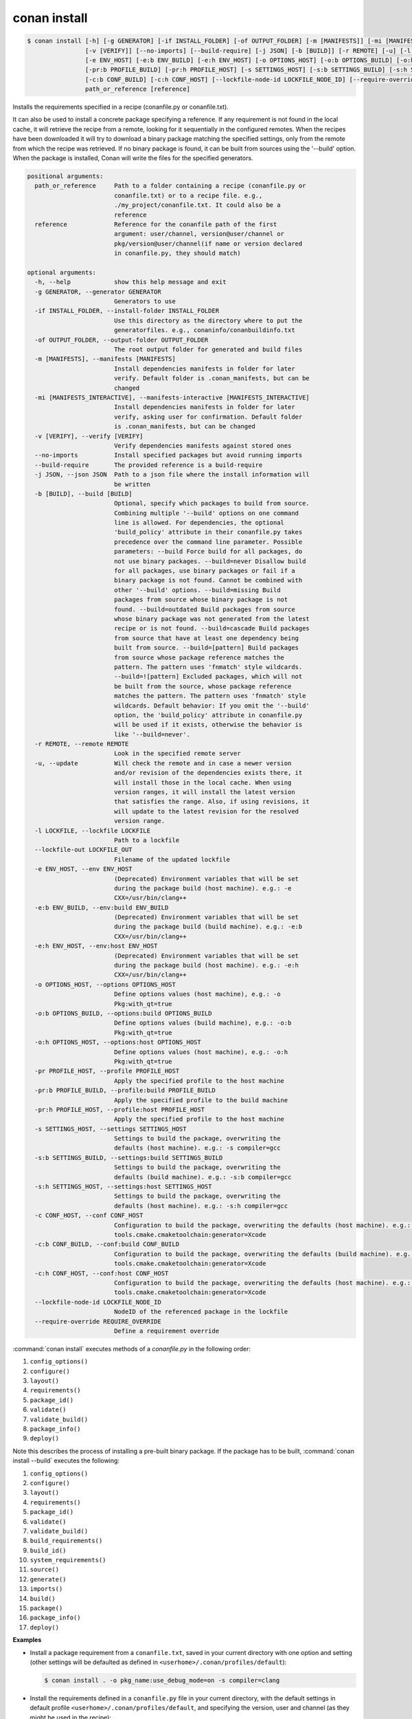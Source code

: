 
.. _conan_install:

conan install
=============

.. code-block:: bash

     $ conan install [-h] [-g GENERATOR] [-if INSTALL_FOLDER] [-of OUTPUT_FOLDER] [-m [MANIFESTS]] [-mi [MANIFESTS_INTERACTIVE]]
                     [-v [VERIFY]] [--no-imports] [--build-require] [-j JSON] [-b [BUILD]] [-r REMOTE] [-u] [-l LOCKFILE] [--lockfile-out LOCKFILE_OUT]
                     [-e ENV_HOST] [-e:b ENV_BUILD] [-e:h ENV_HOST] [-o OPTIONS_HOST] [-o:b OPTIONS_BUILD] [-o:h OPTIONS_HOST] [-pr PROFILE_HOST]
                     [-pr:b PROFILE_BUILD] [-pr:h PROFILE_HOST] [-s SETTINGS_HOST] [-s:b SETTINGS_BUILD] [-s:h SETTINGS_HOST] [-c CONF_HOST]
                     [-c:b CONF_BUILD] [-c:h CONF_HOST] [--lockfile-node-id LOCKFILE_NODE_ID] [--require-override REQUIRE_OVERRIDE]
                     path_or_reference [reference]


Installs the requirements specified in a recipe (conanfile.py or conanfile.txt).

It can also be used to install a concrete package specifying a
reference. If any requirement is not found in the local cache, it will
retrieve the recipe from a remote, looking for it sequentially in the
configured remotes. When the recipes have been downloaded it will try
to download a binary package matching the specified settings, only from
the remote from which the recipe was retrieved. If no binary package is
found, it can be built from sources using the '--build' option. When
the package is installed, Conan will write the files for the specified
generators.

.. code-block:: text

    positional arguments:
      path_or_reference     Path to a folder containing a recipe (conanfile.py or
                            conanfile.txt) or to a recipe file. e.g.,
                            ./my_project/conanfile.txt. It could also be a
                            reference
      reference             Reference for the conanfile path of the first
                            argument: user/channel, version@user/channel or
                            pkg/version@user/channel(if name or version declared
                            in conanfile.py, they should match)

    optional arguments:
      -h, --help            show this help message and exit
      -g GENERATOR, --generator GENERATOR
                            Generators to use
      -if INSTALL_FOLDER, --install-folder INSTALL_FOLDER
                            Use this directory as the directory where to put the
                            generatorfiles. e.g., conaninfo/conanbuildinfo.txt
      -of OUTPUT_FOLDER, --output-folder OUTPUT_FOLDER
                            The root output folder for generated and build files
      -m [MANIFESTS], --manifests [MANIFESTS]
                            Install dependencies manifests in folder for later
                            verify. Default folder is .conan_manifests, but can be
                            changed
      -mi [MANIFESTS_INTERACTIVE], --manifests-interactive [MANIFESTS_INTERACTIVE]
                            Install dependencies manifests in folder for later
                            verify, asking user for confirmation. Default folder
                            is .conan_manifests, but can be changed
      -v [VERIFY], --verify [VERIFY]
                            Verify dependencies manifests against stored ones
      --no-imports          Install specified packages but avoid running imports
      --build-require       The provided reference is a build-require
      -j JSON, --json JSON  Path to a json file where the install information will
                            be written
      -b [BUILD], --build [BUILD]
                            Optional, specify which packages to build from source.
                            Combining multiple '--build' options on one command
                            line is allowed. For dependencies, the optional
                            'build_policy' attribute in their conanfile.py takes
                            precedence over the command line parameter. Possible
                            parameters: --build Force build for all packages, do
                            not use binary packages. --build=never Disallow build
                            for all packages, use binary packages or fail if a
                            binary package is not found. Cannot be combined with
                            other '--build' options. --build=missing Build
                            packages from source whose binary package is not
                            found. --build=outdated Build packages from source
                            whose binary package was not generated from the latest
                            recipe or is not found. --build=cascade Build packages
                            from source that have at least one dependency being
                            built from source. --build=[pattern] Build packages
                            from source whose package reference matches the
                            pattern. The pattern uses 'fnmatch' style wildcards.
                            --build=![pattern] Excluded packages, which will not
                            be built from the source, whose package reference
                            matches the pattern. The pattern uses 'fnmatch' style
                            wildcards. Default behavior: If you omit the '--build'
                            option, the 'build_policy' attribute in conanfile.py
                            will be used if it exists, otherwise the behavior is
                            like '--build=never'.
      -r REMOTE, --remote REMOTE
                            Look in the specified remote server
      -u, --update          Will check the remote and in case a newer version
                            and/or revision of the dependencies exists there, it
                            will install those in the local cache. When using
                            version ranges, it will install the latest version
                            that satisfies the range. Also, if using revisions, it
                            will update to the latest revision for the resolved
                            version range.
      -l LOCKFILE, --lockfile LOCKFILE
                            Path to a lockfile
      --lockfile-out LOCKFILE_OUT
                            Filename of the updated lockfile
      -e ENV_HOST, --env ENV_HOST
                            (Deprecated) Environment variables that will be set
                            during the package build (host machine). e.g.: -e
                            CXX=/usr/bin/clang++
      -e:b ENV_BUILD, --env:build ENV_BUILD
                            (Deprecated) Environment variables that will be set
                            during the package build (build machine). e.g.: -e:b
                            CXX=/usr/bin/clang++
      -e:h ENV_HOST, --env:host ENV_HOST
                            (Deprecated) Environment variables that will be set
                            during the package build (host machine). e.g.: -e:h
                            CXX=/usr/bin/clang++
      -o OPTIONS_HOST, --options OPTIONS_HOST
                            Define options values (host machine), e.g.: -o
                            Pkg:with_qt=true
      -o:b OPTIONS_BUILD, --options:build OPTIONS_BUILD
                            Define options values (build machine), e.g.: -o:b
                            Pkg:with_qt=true
      -o:h OPTIONS_HOST, --options:host OPTIONS_HOST
                            Define options values (host machine), e.g.: -o:h
                            Pkg:with_qt=true
      -pr PROFILE_HOST, --profile PROFILE_HOST
                            Apply the specified profile to the host machine
      -pr:b PROFILE_BUILD, --profile:build PROFILE_BUILD
                            Apply the specified profile to the build machine
      -pr:h PROFILE_HOST, --profile:host PROFILE_HOST
                            Apply the specified profile to the host machine
      -s SETTINGS_HOST, --settings SETTINGS_HOST
                            Settings to build the package, overwriting the
                            defaults (host machine). e.g.: -s compiler=gcc
      -s:b SETTINGS_BUILD, --settings:build SETTINGS_BUILD
                            Settings to build the package, overwriting the
                            defaults (build machine). e.g.: -s:b compiler=gcc
      -s:h SETTINGS_HOST, --settings:host SETTINGS_HOST
                            Settings to build the package, overwriting the
                            defaults (host machine). e.g.: -s:h compiler=gcc
      -c CONF_HOST, --conf CONF_HOST
                            Configuration to build the package, overwriting the defaults (host machine). e.g.: -c
                            tools.cmake.cmaketoolchain:generator=Xcode
      -c:b CONF_BUILD, --conf:build CONF_BUILD
                            Configuration to build the package, overwriting the defaults (build machine). e.g.: -c:b
                            tools.cmake.cmaketoolchain:generator=Xcode
      -c:h CONF_HOST, --conf:host CONF_HOST
                            Configuration to build the package, overwriting the defaults (host machine). e.g.: -c:h
                            tools.cmake.cmaketoolchain:generator=Xcode
      --lockfile-node-id LOCKFILE_NODE_ID
                            NodeID of the referenced package in the lockfile
      --require-override REQUIRE_OVERRIDE
                            Define a requirement override


:command:`conan install` executes methods of a *conanfile.py* in the following order:

1. ``config_options()``
2. ``configure()``
3. ``layout()``
4. ``requirements()``
5. ``package_id()``
6. ``validate()``
7. ``validate_build()``
8. ``package_info()``
9. ``deploy()``

Note this describes the process of installing a pre-built binary package. If the package has to be built, :command:`conan install --build`
executes the following:

1. ``config_options()``
2. ``configure()``
3. ``layout()``
4. ``requirements()``
5. ``package_id()``
6. ``validate()``
7. ``validate_build()``
8. ``build_requirements()``
9. ``build_id()``
10. ``system_requirements()``
11. ``source()``
12. ``generate()``
13. ``imports()``
14. ``build()``
15. ``package()``
16. ``package_info()``
17. ``deploy()``

**Examples**

- Install a package requirement from a ``conanfile.txt``, saved in your current directory with one
  option and setting (other settings will be defaulted as defined in
  ``<userhome>/.conan/profiles/default``):

  .. code-block:: bash

      $ conan install . -o pkg_name:use_debug_mode=on -s compiler=clang

- Install the requirements defined in a ``conanfile.py`` file in your current directory, with the
  default settings in default profile ``<userhome>/.conan/profiles/default``, and specifying the
  version, user and channel (as they might be used in the recipe):

  .. code-block:: python

      class Pkg(ConanFile):
         name = "mypkg"
         # see, no version defined!
         def requirements(self):
             # this trick allow to depend on packages on your same user/channel
             self.requires("dep/0.3@%s/%s" % (self.user, self.channel))

         def build(self):
             if self.version == "myversion":
                 # something specific for this version of the package.

  .. code-block:: bash

      $ conan install . myversion@someuser/somechannel

  Those values are cached in a file, so later calls to local commands like ``conan build`` can find
  and use this version, user and channel data.

- Install the **opencv/4.1.1@conan/stable** reference with its default options and default
  settings from ``<userhome>/.conan/profiles/default``:

  .. code-block:: bash

      $ conan install opencv/4.1.1@conan/stable

- Install the **opencv/4.1.1@conan/stable** reference updating the recipe and the binary package
  if new upstream versions are available:

  .. code-block:: bash

      $ conan install opencv/4.1.1@conan/stable --update

.. _buildoptions:

build options
-------------

Both the conan **install** and **create** commands accept :command:`--build` options to specify
which packages to build from source. Combining multiple :command:`--build` options on one command
line is allowed, where a package is built from source if at least one of the given build options
selects it for the build. For dependencies, the optional ``build_policy`` attribute in their
`conanfile.py` can override the behavior of the given command line parameters.
Possible values are:

* :command:`--build`: Always build everything from source. Produces a clean re-build of all packages.
  and transitively dependent packages
* :command:`--build=never`: Conan will not try to build packages when the requested configuration
  does not match, in which case it will throw an error. This option can not be combined with other
  :command:`--build` options.
* :command:`--build=missing`: Conan will try to build packages from source whose binary package was
  not found in the requested configuration on any of the active remotes or the cache.
* :command:`--build=outdated`: Conan will try to build packages from source whose binary package was
  not built with the current recipe or when missing the binary package.
* :command:`--build=cascade`: Conan selects packages for the build where at least one of its
  dependencies is selected for the build. This is useful to rebuild packages that, directly or
  indirectly, depend on changed packages.
* :command:`--build=[pattern]`: A fnmatch case-sensitive pattern of a package reference or only the package name.
  Conan will force the build of the packages whose reference matches the given
  **pattern**. Several patterns can be specified, chaining multiple options:

   - e.g., :command:`--build=pattern1 --build=pattern2` can be used to specify more than one pattern.
   - e.g., :command:`--build=zlib` will match any package named ``zlib`` (same as ``zlib/*``).
   - e.g., :command:`--build=z*@conan/stable` will match any package starting with ``z`` with ``conan/stable`` as user/channel.

* :command:`--build=![pattern]`: A fnmatch case-sensitive pattern of a package reference or only the package name.
  Conan will exclude the build of the packages whose reference matches the given
  **pattern**. Several patterns can be specified, chaining multiple options:

   - e.g., :command:`--build=!zlib --build` Build all packages from source, except for zlib.
   - e.g., :command:`--build=!z* --build` Build all packages from source, except for those starting with ``z``

If you omit the :command:`--build` option, the ``build_policy`` attribute in `conanfile.py` will be
looked up. If it is set to ``missing`` or ``always``, this build option will be used, otherwise the
command will behave like :command:`--build=never` was set.

env variables [DEPRECATED]
--------------------------

.. warning::

    :command:`-e` parameters are deprecated and was removed in Conan 2.0. Use :command:`-c`, profile `[conf]` or
    :ref:`global.conf <global_conf>` instead.

With the :command:`-e` parameters you can define:

- Global environment variables (:command:`-e SOME_VAR="SOME_VALUE"`). These variables will be defined
  before the `build` step in all the packages and will be cleaned after the `build` execution.
- Specific package environment variables (:command:`-e zlib:SOME_VAR="SOME_VALUE"`). These variables will
  be defined only in the specified packages (e.g., zlib).

You can specify this variables not only for your direct ``requires`` but for any package in the
dependency graph.

If you want to define an environment variable but you want to append the variables declared in your
requirements you can use the [] syntax:

.. code-block:: bash

    $ conan install . -e PATH=[/other/path]

This way the first entry in the ``PATH`` variable will be */other/path* but the ``PATH`` values
declared in the requirements of the project will be appended at the end using the system path
separator.

settings
--------

With the :command:`-s` parameters you can define:

- Global settings (:command:`-s compiler="Visual Studio"`). Will apply to all the requires.
- Specific package settings (:command:`-s zlib:compiler="MinGW"`). Those settings will be applied only to
  the specified packages. They accept patterns too, like ``-s *@myuser/*:compiler=MinGW``, which means that packages that have the username "myuser" will use MinGW as compiler.
- **Experimental:** Settings only for the consumer package. (:command:`-s &:compiler="MinGW"`). If `&` is specified as the package name it will apply
  only to the consumer conanfile (.py or .txt). This is a special case because the consumer conanfile might not declare a `name` so
  it would be impossible to reference it.

You can specify custom settings not only for your direct ``requires`` but for any package in the
dependency graph.

options
-------

With the :command:`-o` parameters you can only define specific package options.

.. code-block:: bash

    $ conan install . -o zlib:shared=True
    $ conan install . -o zlib:shared=True -o bzip2:option=132
    # you can also apply the same options to many packages with wildcards:
    $ conan install . -o *:shared=True

**Experimental:** To define an option just for the consumer conanfile.py use :command:`-o &:shared=True` syntax.
If `&` is specified as the package name it will apply only to the consumer conanfile.py. This is a special case
because the consumer conanfile might not declare a `name` so it would be impossible to reference it.

.. note::

    You can use :ref:`profiles <profiles>` files to create predefined sets of **settings**,
    **options** and **environment variables**.

folders
-------

The ``--output-folder`` define together with the ``layout()`` recipe
method the location of the output files. For example, the files created by build system integrations
such as ``CMakeToolchain`` or ``PkgConfigDeps`` will be created in the folder defined by the
``layout()`` ``generators`` folder, inside the defined ``--output-folder``. By default, the
``--output-folder`` is the folder containing the ``conanfile.py``.


conf
----

With the :command:`-c` parameters you can define specific tool configurations.

.. code-block:: bash

    $ conan install . -c tools.microsoft.msbuild:verbosity=Diagnostic
    $ conan install . -c mypkg/*:tools.microsoft.msbuild:verbosity=Diagnostic
    $ conan install . -c tools.microsoft.msbuild:verbosity=Detailed -c tools.build:processes=10


.. note::
    To list all possible configurations available, run :command:`conan config list`.

.. seealso::

    You can see more information about configurations in :ref:`global.conf section <global_conf>`.


reference
---------

An optional positional argument, if used the first argument should be a path.
If the reference specifies name and/or version, and they are also declared in the ``conanfile.py``,
they should match, otherwise, an error will be raised.

.. code-block:: bash

    $ conan install . # OK, user and channel will be None
    $ conan install . user/testing # OK
    $ conan install . version@user/testing # OK
    $ conan install . pkg/version@user/testing # OK
    $ conan install pkg/version@user/testing user/channel # Error, first arg is not a path


lockfiles
---------

The ``install`` command accepts several arguments related to :ref:`lockfiles<versioning_lockfiles>`:

- ``--lockfile=<path-to-lockfile>``: The ``conan install ... --lockfile=path/to/file.lock`` command will provide an input
  lockfile to the command. Versions, revisions, and other data contained in that lockfile will be respected. If something has
  changed locally that diverges with respect the locked information in the lockfile, the command will fail.
- ``--lockfile-out=<path-to-lockfile>``: This argument will define the filename of the resulting ``install`` operation. If the
  input lockfile has not completely locked something, and the install command can, for example, build some dependency from source
  with the ``--build=<dep-name>`` argument, this will provide new data, like a new package revision. This new data can be captured
  and locked in the output lockfile.
- ``--lockfile-node-id=<node-id>``: **Experimental, subject to breaking changes**. In some cases, it is impossible to reference a package
  in the dependency graph by name or reference, because there might be several instances of it with the same one. This could happen with
  some special type of requirements, like build-requires or private requires. Providing the ``node-id``, as defined in the lockfile file,
  can define without any ambiguity the package in the graph that the command is referencing.


.. note::

  Installation of binaries can be accelerated setting up parallel downloads with the ``general.parallel_download``
  **under development** configuration in :ref:`conan_conf`.

--build-require
---------------

Available since: `1.37.0 <https://github.com/conan-io/conan/releases/tag/1.37.0>`_

The ``--build-require`` allows to install the package using the
configuration and settings of the "build" context, as it was a ``build_require``. Lets see it with an example:

We have a ``mycmake/1.0`` package, which bundles cmake executable, and we are cross-compiling from Windows
to Linux, so all the usual install commands will use something like ``-pr:b=Windows -pr:h=Linux``.
At some point we might want to install the ``build-require`` to test it, executing it directly in the
terminal, with ``-build-require`` it is possible:

.. code-block:: bash

    $ conan install mycmake/1.0@ --build-require -g virtualenv -pr:b=Windows -pr:h=Linux
    # Installs Windows package binary, not the Linux one.
    $ source ./activate.sh && mycmake
    # This will execute the "mycmake" from the Windows package.

This also works when building a dependency graph, including build-requires, in CI. As the
``conan lock build-order`` command will return a list including the build/host context, it is
possible to use that to add the ``--build-require`` to the command, and build ``build-requires``
as necessary without needing to change the profiles at all.


.. _cli_arg_require_override:

--require-override
------------------


Available since: `1.39.0 <https://github.com/conan-io/conan/releases/tag/1.39.0>`_

The ``--require-override`` argument allows to inject an override requirement to the consumer conanfile being called
by this command, that would be equivalent to:

.. code-block:: python

    class Pkg(ConanFile):

        def requirements(self):
            self.requires("zlib/1.3", override=True)

This allows to dynamically test specific versions upstream without requiring editions to conanfiles. Note however this
would not be a generally recommended practice for production, it would be better to actually update the conanfiles to
explicitly reflect in code which specific versions upstream are being used.

If the consumer conanfile already contains a direct requirement to that dependency, then such version will be directly overwritten,
but no ``override=True`` will be added (note that ``override=True`` means that the current package does not depend on that
other package).

This feature affects only to regular ``requires``, not to ``tool_requires`` or ``python_requires``, as those don't have such
an overriding mechanism, and they are private to their consumer, not propagating downstream nor upstream.
